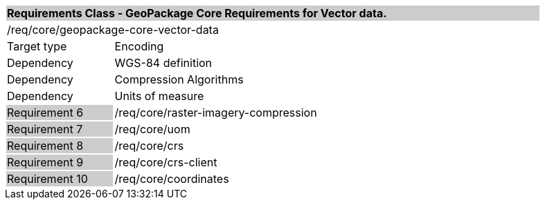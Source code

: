 [cols="1,4",width="90%"]
|===
2+|*Requirements Class - GeoPackage Core Requirements for Vector data.* {set:cellbgcolor:#CACCCE}
2+|/req/core/geopackage-core-vector-data {set:cellbgcolor:#FFFFFF}
|Target type |Encoding
|Dependency |WGS-84 definition
|Dependency |Compression Algorithms
|Dependency |Units of measure
|Requirement 6 {set:cellbgcolor:#CACCCE} |/req/core/raster-imagery-compression {set:cellbgcolor:#FFFFFF}
|Requirement 7 {set:cellbgcolor:#CACCCE} |/req/core/uom {set:cellbgcolor:#FFFFFF}
|Requirement 8 {set:cellbgcolor:#CACCCE} |/req/core/crs {set:cellbgcolor:#FFFFFF}
|Requirement 9 {set:cellbgcolor:#CACCCE} |/req/core/crs-client {set:cellbgcolor:#FFFFFF}
|Requirement 10 {set:cellbgcolor:#CACCCE} |/req/core/coordinates {set:cellbgcolor:#FFFFFF}
|===

